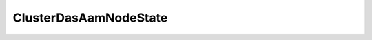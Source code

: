 
================================================================================
ClusterDasAamNodeState
================================================================================


.. describe:: Property of
    
    :py:class:`~pyvisdk.do.cluster_das_aam_host_info.ClusterDasAamHostInfo`
    
.. describe:: See also
    
    :py:class:`~pyvisdk.do.host_system.HostSystem`
    
.. describe:: Since
    
    vSphere API 4.0
    
.. describe:: Extends
    
    :py:class:`~pyvisdk.mo.dynamic_data.DynamicData`
    
.. class:: pyvisdk.do.cluster_das_aam_node_state.ClusterDasAamNodeState
    
    .. py:attribute:: configState
    
        Configuration state of the HA agent on the host. The property can be one of the following values:
        
    
    .. py:attribute:: host
    
        Reference to the host.
        
    
    .. py:attribute:: name
    
        Name of the host (HostSystem.name).
        
    
    .. py:attribute:: runtimeState
    
        The runtime state of the HA agent on the node. The property can be one of the following values:
        
    
